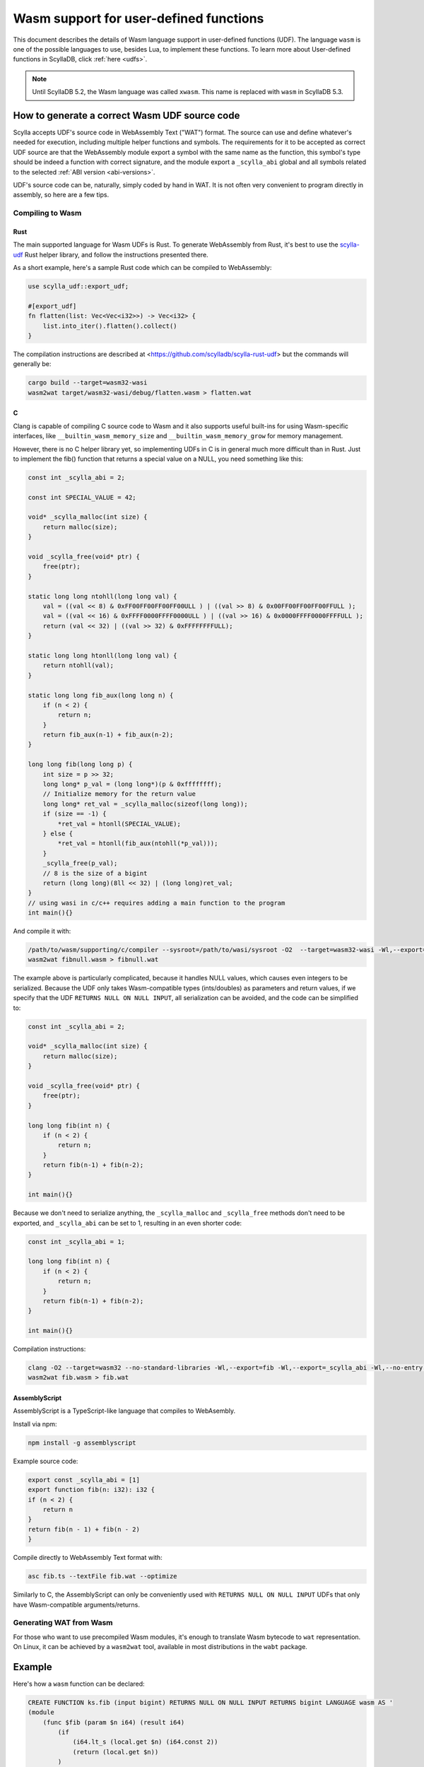 =======================================
Wasm support for user-defined functions
=======================================

This document describes the details of Wasm language support in user-defined functions (UDF). The language ``wasm`` is one of the possible languages to use, besides Lua, to implement these functions. To learn more about User-defined functions in ScyllaDB, click :ref:`here <udfs>`.


.. note:: Until ScyllaDB 5.2, the Wasm language was called ``xwasm``. This name is replaced with ``wasm`` in ScyllaDB 5.3.

How to generate a correct Wasm UDF source code
----------------------------------------------

Scylla accepts UDF's source code in WebAssembly Text ("WAT") format. The source can use and define whatever's needed for execution, including multiple helper functions and symbols. The requirements for it to be accepted as correct UDF source are that the WebAssembly module export a symbol with the same name as the function, this symbol's type should be indeed a function with correct signature, and the module export a ``_scylla_abi`` global and all symbols related to the selected :ref:`ABI version <abi-versions>`.

UDF's source code can be, naturally, simply coded by hand in WAT. It is not often very convenient to program directly in assembly, so here are a few tips.

Compiling to Wasm
^^^^^^^^^^^^^^^^^

Rust
....

The main supported language for Wasm UDFs is Rust. To generate WebAssembly from Rust, it's best to use the `scylla-udf <https://github.com/scylladb/scylla-rust-udf>`_ Rust helper library, and follow the instructions presented there.

As a short example, here's a sample Rust code which can be compiled to WebAssembly:

.. code-block:: rust

    use scylla_udf::export_udf;

    #[export_udf]
    fn flatten(list: Vec<Vec<i32>>) -> Vec<i32> {
        list.into_iter().flatten().collect()
    }

The compilation instructions are described at <https://github.com/scylladb/scylla-rust-udf> but the commands will generally be:

.. code-block:: bash

    cargo build --target=wasm32-wasi
    wasm2wat target/wasm32-wasi/debug/flatten.wasm > flatten.wat


C
.

Clang is capable of compiling C source code to Wasm and it also supports useful built-ins
for using Wasm-specific interfaces, like ``__builtin_wasm_memory_size`` and ``__builtin_wasm_memory_grow``
for memory management.

However, there is no C helper library yet, so implementing UDFs in C is in general much more difficult than in Rust.
Just to implement the fib() function that returns a special value on a NULL, you need something like this:

.. code-block:: c

    const int _scylla_abi = 2;

    const int SPECIAL_VALUE = 42;

    void* _scylla_malloc(int size) {
        return malloc(size);
    }

    void _scylla_free(void* ptr) {
        free(ptr);
    }

    static long long ntohll(long long val) {
        val = ((val << 8) & 0xFF00FF00FF00FF00ULL ) | ((val >> 8) & 0x00FF00FF00FF00FFULL );
        val = ((val << 16) & 0xFFFF0000FFFF0000ULL ) | ((val >> 16) & 0x0000FFFF0000FFFFULL );
        return (val << 32) | ((val >> 32) & 0xFFFFFFFFULL);
    }

    static long long htonll(long long val) {
        return ntohll(val);
    }

    static long long fib_aux(long long n) {
        if (n < 2) {
            return n;
        }
        return fib_aux(n-1) + fib_aux(n-2);
    }

    long long fib(long long p) {
        int size = p >> 32;
        long long* p_val = (long long*)(p & 0xffffffff);
        // Initialize memory for the return value
        long long* ret_val = _scylla_malloc(sizeof(long long));
        if (size == -1) {
            *ret_val = htonll(SPECIAL_VALUE);
        } else {
            *ret_val = htonll(fib_aux(ntohll(*p_val)));
        }
        _scylla_free(p_val);
        // 8 is the size of a bigint
        return (long long)(8ll << 32) | (long long)ret_val;
    }
    // using wasi in c/c++ requires adding a main function to the program
    int main(){}

And compile it with:

.. code-block:: bash

    /path/to/wasm/supporting/c/compiler --sysroot=/path/to/wasi/sysroot -O2  --target=wasm32-wasi -Wl,--export=fib -Wl,--export=_scylla_abi -Wl,--export=_scylla_malloc -Wl,--export=_scylla_free -Wl,--no-entry fibnull.c -o fibnull.wasm
    wasm2wat fibnull.wasm > fibnull.wat

The example above is particularly complicated, because it handles NULL values, which causes even integers to be serialized. Because the UDF only takes Wasm-compatible types (ints/doubles) as parameters and return values, 
if we specify that the UDF ``RETURNS NULL ON NULL INPUT``, all serialization can be avoided, and the code can be simplified to:

.. code-block:: c

    const int _scylla_abi = 2;

    void* _scylla_malloc(int size) {
        return malloc(size);
    }

    void _scylla_free(void* ptr) {
        free(ptr);
    }

    long long fib(int n) {
        if (n < 2) {
            return n;
        }
        return fib(n-1) + fib(n-2);
    }

    int main(){}

Because we don't need to serialize anything, the ``_scylla_malloc`` and ``_scylla_free`` methods don't need to be exported, and ``_scylla_abi`` can be set to 1, resulting in an even shorter code:

.. code-block:: c

    const int _scylla_abi = 1;

    long long fib(int n) {
        if (n < 2) {
            return n;
        }
        return fib(n-1) + fib(n-2);
    }

    int main(){}


Compilation instructions:

.. code-block:: bash

    clang -O2 --target=wasm32 --no-standard-libraries -Wl,--export=fib -Wl,--export=_scylla_abi -Wl,--no-entry fib.c -o fib.wasm
    wasm2wat fib.wasm > fib.wat

..
    The compiled example can be viewed at test/cql-pytest/test_wasm.py::test_docs_c

AssemblyScript
..............

AssemblyScript is a TypeScript-like language that compiles to WebAsembly.

Install via npm:

.. code-block:: bash

    npm install -g assemblyscript


Example source code:

.. code-block:: typescript

    export const _scylla_abi = [1]
    export function fib(n: i32): i32 {
    if (n < 2) {
        return n
    }
    return fib(n - 1) + fib(n - 2)
    }


Compile directly to WebAssembly Text format with:

.. code-block:: bash

    asc fib.ts --textFile fib.wat --optimize

..
    The compiled example can be viewed at test/cql-pytest/test_wasm.py::test_docs_assemblyscript

Similarly to C, the AssemblyScript can only be conveniently used with ``RETURNS NULL ON NULL INPUT`` UDFs that only have Wasm-compatible arguments/returns.

Generating WAT from Wasm
^^^^^^^^^^^^^^^^^^^^^^^^

For those who want to use precompiled Wasm modules, it's enough to translate Wasm bytecode to ``wat`` representation. On Linux, it can be achieved by a ``wasm2wat`` tool, available in most distributions in the ``wabt`` package.

Example
-------

Here's how a ``wasm`` function can be declared:

.. code-block:: cql

    CREATE FUNCTION ks.fib (input bigint) RETURNS NULL ON NULL INPUT RETURNS bigint LANGUAGE wasm AS '
    (module
        (func $fib (param $n i64) (result i64)
            (if
                (i64.lt_s (local.get $n) (i64.const 2))
                (return (local.get $n))
            )
            (i64.add
                (call $fib (i64.sub (local.get $n) (i64.const 1)))
                (call $fib (i64.sub (local.get $n) (i64.const 2)))
            )
        )
        (memory (;0;) 2)
        (export "memory" (memory 0))
        (export "fib" (func $fib))
        (global (;0;) i32 (i32.const 1024))
        (export "_scylla_abi" (global 0))
        (data $.rodata (i32.const 1024) "\01")
    )'

and it can be invoked just like a regular UDF:

.. code-block:: cql

    scylla@cqlsh:ks> CREATE TABLE t(id int, n bigint, PRIMARY KEY(id,n));
    scylla@cqlsh:ks> INSERT INTO t(id, n) VALUES (0, 0);
    scylla@cqlsh:ks> INSERT INTO t(id, n) VALUES (0, 1);
    scylla@cqlsh:ks> INSERT INTO t(id, n) VALUES (0, 2);
    scylla@cqlsh:ks> INSERT INTO t(id, n) VALUES (0, 3);
    scylla@cqlsh:ks> INSERT INTO t(id, n) VALUES (0, 4);
    scylla@cqlsh:ks> INSERT INTO t(id, n) VALUES (0, 5);
    scylla@cqlsh:ks> SELECT n, ks.fib(n) FROM t;

    n  | ks.fib(n)
    ----+-----------
     0 |         0
     1 |         1
     2 |         1
     3 |         2
     4 |         3
     5 |         5

    (6 rows)

Experimental status
-------------------

WebAssembly UDFs are still experimental due to insufficient testing. If backwards incompatible changes
to the ABI are implemented in the future, they should be submitted as new ABI-versions, and use the same
``LANGUAGE wasm`` clause in the CQL statements.

.. _abi-versions:

ABI versions
------------

Different programming languages may require different ABIs. To support that, the Wasm program is required to
export the symbol ``_scylla_abi``, that is a WebAssembly global with a 32-bit value of the offset in memory,
where the version number can be read (that's the only method of exporting a constant in Rust).

Currently, the only available ABI versions are 1 and 2. Both of them use the same protocol for passing
parameters and returning values, but they differ in approaches to memory management.

Memory management
-----------------

The memory management differs depending on the used ABI version:

* version 1
    There are no requirements of the usage of memory by the user. The host grows memory for each of the parameters and does not free the memory in any way.

* version 2
    The user program is required to export ``_scylla_malloc`` and ``_scylla_free`` methods, which
    are then used by the host for allocating memory for parameters and freeing memory for the returned value.
    The user is required to free the memory allocated for parameters using the ``_scylla_free`` method, and allocate the memory for result using the ``_scylla_malloc`` method (both can be achieved by using the provided helper libraries).
    Alternatively, the user may return one of the arguments, shifting the responsibility of freeing it to the host.
    The ``_scylla_malloc`` and ``_scylla_free`` methods may be simple wrappers of ``malloc`` and ``free`` methods implemented by default when compiling with WASI.

Supported types
---------------

Due to the limitations imposed by WebAssembly specification, the following types can be natively supported with CQL:

======================= =====================
 CQL type                Wasm type   
======================= =====================
 ``bigint``              ``i64``
 ``boolean``             ``i32``
 ``double``              ``f64``
 ``float``               ``f32``
 ``int``                 ``i32``
 ``smallint``            ``i32``
 ``tinyint``             ``i32``
======================= =====================

The rest of CQL types (text, date, timestamp, etc.) are implemented by putting their serialized representation into Wasm module memory
and passing for each parameter a 64-bit value, of which top 32 bits are its size and its bottom
32 bits are a pointer to its serialized representation, like below:

.. code-block:: c

    int32_t size = foo.size();
    int32_t ptr = (int32_t)malloc(size);
    int64_t param = ((int64_t)size << 32) | ptr;

Support for NULL values
-----------------------

Native WebAssembly types can only be represented directly if the function does not operate on ``NULL`` values. Fortunately, user-defined functions
explicitly specify whether they accept ``NULL`` or not.

If the function is specified not to accept ``NULL``, all parameters and return values are represented
as in the description above.

If the function is specified to accept ``NULL``, parameters and return values of both natively and non-natively supported types are represented
using their serialized representation, also described above.

The important distinction is that size equal to ``-1`` (minus one or ``0xffffffff``) indicates that the value is ``NULL`` and should not be parsed.

.. note:: CQL syntax extensions and new helper libraries may be deployed together with new ABI versions.
    The description below only refers to ABI versions 1 and 2.

Currently, returning ``NULL`` values is possible only for functions declared to be ``CALLED ON NULL INPUT``.
This decision allows returning some values as native WebAssembly types without having to allocate memory for them and serialize them first.
Alternative ways of expressing whether a function can **return** null should be considered - perhaps as CQL syntax extension.

